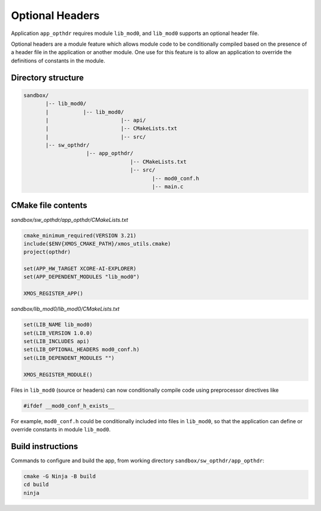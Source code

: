 Optional Headers
^^^^^^^^^^^^^^^^

Application ``app_opthdr`` requires module ``lib_mod0``, and ``lib_mod0`` supports an optional header file.

Optional headers are a module feature which allows module code to be conditionally compiled based on the
presence of a header file in the application or another module. One use for this feature is to allow an
application to override the definitions of constants in the module.

Directory structure
"""""""""""""""""""

.. code-block::

    sandbox/
           |-- lib_mod0/
           |           |-- lib_mod0/
           |                       |-- api/
           |                       |-- CMakeLists.txt
           |                       |-- src/
           |-- sw_opthdr/
                        |-- app_opthdr/
                                      |-- CMakeLists.txt
                                      |-- src/
                                             |-- mod0_conf.h
                                             |-- main.c

CMake file contents
"""""""""""""""""""

`sandbox/sw_opthdr/app_opthdr/CMakeLists.txt`

.. code-block:: cmake

    cmake_minimum_required(VERSION 3.21)
    include($ENV{XMOS_CMAKE_PATH}/xmos_utils.cmake)
    project(opthdr)

    set(APP_HW_TARGET XCORE-AI-EXPLORER)
    set(APP_DEPENDENT_MODULES "lib_mod0")

    XMOS_REGISTER_APP()

`sandbox/lib_mod0/lib_mod0/CMakeLists.txt`

.. code-block:: cmake

    set(LIB_NAME lib_mod0)
    set(LIB_VERSION 1.0.0)
    set(LIB_INCLUDES api)
    set(LIB_OPTIONAL_HEADERS mod0_conf.h)
    set(LIB_DEPENDENT_MODULES "")

    XMOS_REGISTER_MODULE()

Files in ``lib_mod0`` (source or headers) can now conditionally compile code using preprocessor directives like

.. code-block:: c

    #ifdef __mod0_conf_h_exists__

For example, ``mod0_conf.h`` could be conditionally included into files in ``lib_mod0``, so that the application
can define or override constants in module ``lib_mod0``.

Build instructions
""""""""""""""""""

Commands to configure and build the app, from working directory ``sandbox/sw_opthdr/app_opthdr``:

.. code-block:: console

    cmake -G Ninja -B build
    cd build
    ninja
